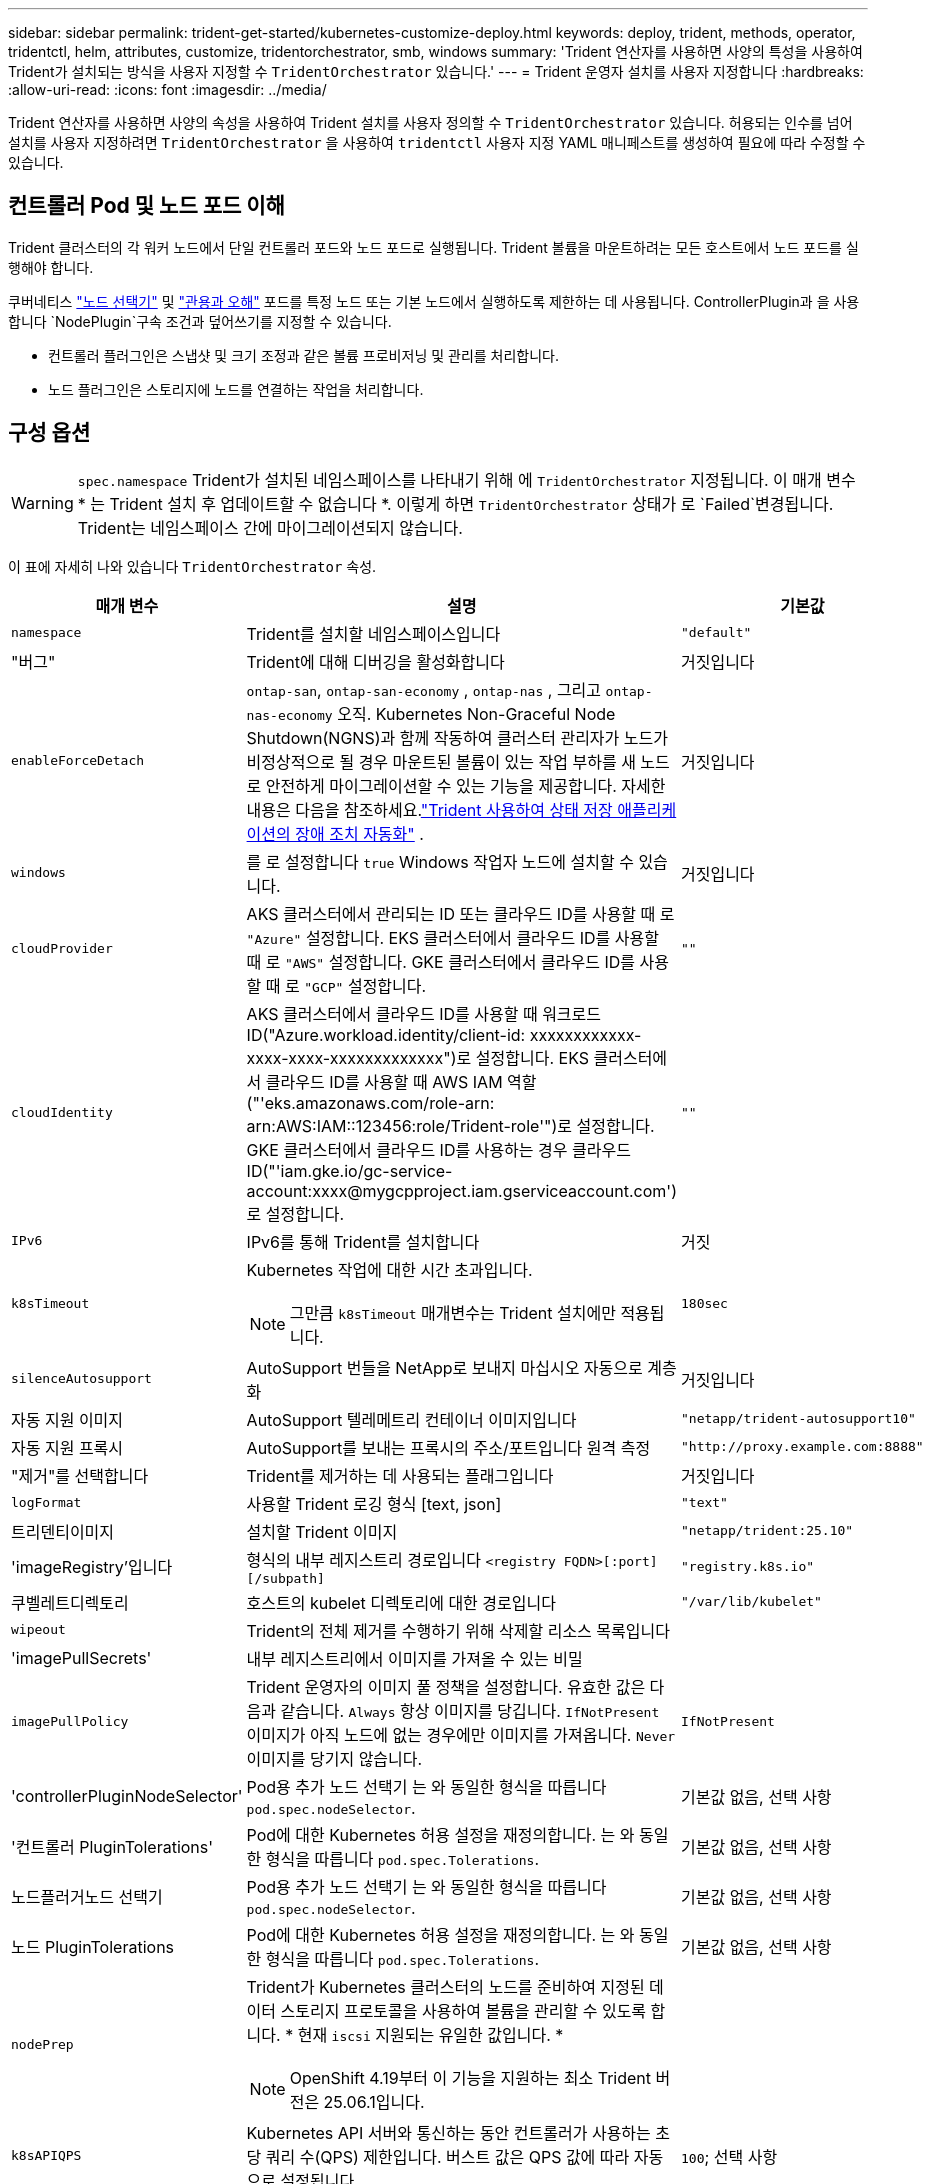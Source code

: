 ---
sidebar: sidebar 
permalink: trident-get-started/kubernetes-customize-deploy.html 
keywords: deploy, trident, methods, operator, tridentctl, helm, attributes, customize, tridentorchestrator, smb, windows 
summary: 'Trident 연산자를 사용하면 사양의 특성을 사용하여 Trident가 설치되는 방식을 사용자 지정할 수 `TridentOrchestrator` 있습니다.' 
---
= Trident 운영자 설치를 사용자 지정합니다
:hardbreaks:
:allow-uri-read: 
:icons: font
:imagesdir: ../media/


[role="lead"]
Trident 연산자를 사용하면 사양의 속성을 사용하여 Trident 설치를 사용자 정의할 수 `TridentOrchestrator` 있습니다. 허용되는 인수를 넘어 설치를 사용자 지정하려면 `TridentOrchestrator` 을 사용하여 `tridentctl` 사용자 지정 YAML 매니페스트를 생성하여 필요에 따라 수정할 수 있습니다.



== 컨트롤러 Pod 및 노드 포드 이해

Trident 클러스터의 각 워커 노드에서 단일 컨트롤러 포드와 노드 포드로 실행됩니다. Trident 볼륨을 마운트하려는 모든 호스트에서 노드 포드를 실행해야 합니다.

쿠버네티스 link:https://kubernetes.io/docs/concepts/scheduling-eviction/assign-pod-node/["노드 선택기"^] 및 link:https://kubernetes.io/docs/concepts/scheduling-eviction/taint-and-toleration/["관용과 오해"^] 포드를 특정 노드 또는 기본 노드에서 실행하도록 제한하는 데 사용됩니다. ControllerPlugin과 을 사용합니다 `NodePlugin`구속 조건과 덮어쓰기를 지정할 수 있습니다.

* 컨트롤러 플러그인은 스냅샷 및 크기 조정과 같은 볼륨 프로비저닝 및 관리를 처리합니다.
* 노드 플러그인은 스토리지에 노드를 연결하는 작업을 처리합니다.




== 구성 옵션


WARNING: `spec.namespace` Trident가 설치된 네임스페이스를 나타내기 위해 에 `TridentOrchestrator` 지정됩니다. 이 매개 변수 * 는 Trident 설치 후 업데이트할 수 없습니다 *. 이렇게 하면 `TridentOrchestrator` 상태가 로 `Failed`변경됩니다. Trident는 네임스페이스 간에 마이그레이션되지 않습니다.

이 표에 자세히 나와 있습니다 `TridentOrchestrator` 속성.

[cols="1,2,1"]
|===
| 매개 변수 | 설명 | 기본값 


| `namespace` | Trident를 설치할 네임스페이스입니다 | `"default"` 


| "버그" | Trident에 대해 디버깅을 활성화합니다 | 거짓입니다 


| `enableForceDetach` | `ontap-san`, `ontap-san-economy` , `ontap-nas` , 그리고 `ontap-nas-economy` 오직. Kubernetes Non-Graceful Node Shutdown(NGNS)과 함께 작동하여 클러스터 관리자가 노드가 비정상적으로 될 경우 마운트된 볼륨이 있는 작업 부하를 새 노드로 안전하게 마이그레이션할 수 있는 기능을 제공합니다. 자세한 내용은 다음을 참조하세요.link:../trident-reco/force-detach.html["Trident 사용하여 상태 저장 애플리케이션의 장애 조치 자동화"] . | 거짓입니다 


| `windows` | 를 로 설정합니다 `true` Windows 작업자 노드에 설치할 수 있습니다. | 거짓입니다 


| `cloudProvider`  a| 
AKS 클러스터에서 관리되는 ID 또는 클라우드 ID를 사용할 때 로 `"Azure"` 설정합니다. EKS 클러스터에서 클라우드 ID를 사용할 때 로 `"AWS"` 설정합니다. GKE 클러스터에서 클라우드 ID를 사용할 때 로 `"GCP"` 설정합니다.
| `""` 


| `cloudIdentity`  a| 
AKS 클러스터에서 클라우드 ID를 사용할 때 워크로드 ID("Azure.workload.identity/client-id: xxxxxxxxxxxx-xxxx-xxxx-xxxxxxxxxxxxx")로 설정합니다. EKS 클러스터에서 클라우드 ID를 사용할 때 AWS IAM 역할("'eks.amazonaws.com/role-arn: arn:AWS:IAM::123456:role/Trident-role'")로 설정합니다. GKE 클러스터에서 클라우드 ID를 사용하는 경우 클라우드 ID("'iam.gke.io/gc-service-account:xxxx@mygcpproject.iam.gserviceaccount.com') 로 설정합니다.
| `""` 


| `IPv6` | IPv6를 통해 Trident를 설치합니다 | 거짓 


| `k8sTimeout`  a| 
Kubernetes 작업에 대한 시간 초과입니다.


NOTE: 그만큼 `k8sTimeout` 매개변수는 Trident 설치에만 적용됩니다.
| `180sec` 


| `silenceAutosupport` | AutoSupport 번들을 NetApp로 보내지 마십시오
자동으로 계층화 | 거짓입니다 


| 자동 지원 이미지 | AutoSupport 텔레메트리 컨테이너 이미지입니다 | `"netapp/trident-autosupport10"` 


| 자동 지원 프록시 | AutoSupport를 보내는 프록시의 주소/포트입니다
원격 측정 | `"http://proxy.example.com:8888"` 


| "제거"를 선택합니다 | Trident를 제거하는 데 사용되는 플래그입니다 | 거짓입니다 


| `logFormat` | 사용할 Trident 로깅 형식 [text, json] | `"text"` 


| 트리덴티이미지 | 설치할 Trident 이미지 | `"netapp/trident:25.10"` 


| 'imageRegistry'입니다 | 형식의 내부 레지스트리 경로입니다
`<registry FQDN>[:port][/subpath]` | `"registry.k8s.io"` 


| 쿠벨레트디렉토리 | 호스트의 kubelet 디렉토리에 대한 경로입니다 | `"/var/lib/kubelet"` 


| `wipeout` | Trident의 전체 제거를 수행하기 위해 삭제할 리소스 목록입니다 |  


| 'imagePullSecrets' | 내부 레지스트리에서 이미지를 가져올 수 있는 비밀 |  


| `imagePullPolicy` | Trident 운영자의 이미지 풀 정책을 설정합니다. 유효한 값은 다음과 같습니다.
`Always` 항상 이미지를 당깁니다.
`IfNotPresent` 이미지가 아직 노드에 없는 경우에만 이미지를 가져옵니다.
`Never` 이미지를 당기지 않습니다. | `IfNotPresent` 


| 'controllerPluginNodeSelector' | Pod용 추가 노드 선택기	는 와 동일한 형식을 따릅니다 `pod.spec.nodeSelector`. | 기본값 없음, 선택 사항 


| '컨트롤러 PluginTolerations' | Pod에 대한 Kubernetes 허용 설정을 재정의합니다. 는 와 동일한 형식을 따릅니다 `pod.spec.Tolerations`. | 기본값 없음, 선택 사항 


| 노드플러거노드 선택기 | Pod용 추가 노드 선택기 는 와 동일한 형식을 따릅니다 `pod.spec.nodeSelector`. | 기본값 없음, 선택 사항 


| 노드 PluginTolerations | Pod에 대한 Kubernetes 허용 설정을 재정의합니다. 는 와 동일한 형식을 따릅니다 `pod.spec.Tolerations`. | 기본값 없음, 선택 사항 


| `nodePrep`  a| 
Trident가 Kubernetes 클러스터의 노드를 준비하여 지정된 데이터 스토리지 프로토콜을 사용하여 볼륨을 관리할 수 있도록 합니다. * 현재 `iscsi` 지원되는 유일한 값입니다. *


NOTE: OpenShift 4.19부터 이 기능을 지원하는 최소 Trident 버전은 25.06.1입니다.
|  


| `k8sAPIQPS`  a| 
Kubernetes API 서버와 통신하는 동안 컨트롤러가 사용하는 초당 쿼리 수(QPS) 제한입니다.  버스트 값은 QPS 값에 따라 자동으로 설정됩니다.
| `100`; 선택 사항 


| `enableConcurrency`  a| 
향상된 처리량을 위해 동시 Trident 컨트롤러 작업이 가능합니다.


NOTE: *기술 미리보기*: 이 기능은 실험적이며 현재 ONTAP-NAS(NFS만 해당) 및 ONTAP-SAN(통합 ONTAP 9의 NVMe) 드라이버를 사용한 제한된 병렬 워크플로를 지원합니다. 또한, ONTAP-SAN 드라이버(통합 ONTAP 9의 iSCSI 및 FCP 프로토콜)에 대한 기존 기술 미리보기도 지원합니다.
| 거짓 
|===

NOTE: POD 매개 변수 포맷에 대한 자세한 내용은 을 참조하십시오 link:https://kubernetes.io/docs/concepts/scheduling-eviction/assign-pod-node/["노드에 Pod 할당"^].

[WARNING]
====
* 컨테이너나 필드의 이름을 변경하지 마세요.
* 들여쓰기를 변경하지 마세요. YAML 들여쓰기는 올바른 구문 분석을 위해 중요합니다.


====
[NOTE]
====
* 기본적으로 제한은 적용되지 않습니다. 요청에만 기본값이 있으며, 지정하지 않으면 자동으로 적용됩니다.
* 컨테이너 이름은 포드 사양에 나타나는 대로 나열됩니다.
* 사이드카는 각 주요 컨테이너 아래에 나열되어 있습니다.
* TORC를 확인하세요 `status.CurrentInstallationParams` 현재 적용된 값을 보려면 필드를 클릭하세요.


====
아|

[source, yaml]
----
resources:
  controller:
    trident-main:
      requests:
        cpu: 10m
        memory: 80Mi
      limits:
          cpu:
          memory:
    csi-provisioner:
      requests:
        cpu: 2m
        memory: 20Mi
      limits:
        cpu:
        memory:
    csi-attacher:
      requests:
        cpu: 2m
        memory: 20Mi
      limits:
        cpu:
        memory:
    csi-resizer:
      requests:
        cpu: 3m
        memory: 20Mi
      limits:
        cpu:
        memory:
    csi-snapshotter:
      requests:
        cpu: 2m
        memory: 20Mi
      limits:
        cpu:
        memory:
    trident-autosupport:
      requests:
        cpu: 1m
        memory: 30Mi
      limits:
        cpu:
        memory:
  node:
    linux:
      trident-main:
        requests:
          cpu: 10m
          memory: 60Mi
        limits:
          cpu:
          memory:
      node-driver-registrar:
        requests:
          cpu: 1m
          memory: 10Mi
        limits:
          cpu:
          memory:
    windows:
      trident-main:
        requests:
          cpu: 6m
          memory: 40Mi
        limits:
          cpu:
          memory:
      node-driver-registrar:
        requests:
          cpu: 6m
          memory: 40Mi
        limits:
          cpu:
          memory:
      liveness-probe:
        requests:
          cpu: 2m
          memory: 40Mi
        limits:
          cpu:
          memory:
----
|`httpsMetrics`|Prometheus 메트릭 엔드포인트에 HTTPS를 활성화합니다. |거짓|`hostNetwork` a| Trident 컨트롤러에 대한 호스트 네트워킹을 활성화합니다. 이 기능은 멀티 홈 네트워크에서 프런트엔드와 백엔드 트래픽을 분리할 때 유용합니다. |거짓

|===


| [참고] Pod 매개변수 포맷에 대한 자세한 내용은 다음을 참조하세요.link:https://kubernetes.io/docs/concepts/scheduling-eviction/assign-pod-node/["노드에 Pod 할당"^] . == 샘플 구성 속성을 사용할 수 있습니다.<<구성 옵션>> 정의할 때 `TridentOrchestrator` 사용자 정의 설치를 위해. .기본 사용자 정의 구성 [%collapsible%closed] ==== 이 예제는 다음을 실행한 후 생성됩니다. `cat deploy/crds/tridentorchestrator_cr_imagepullsecrets.yaml` 명령은 기본 사용자 정의 설치를 나타냅니다. [source,yaml] ---- apiVersion: trident.netapp.io/v1 kind: TridentOrchestrator metadata: name: trident spec: debug: true namespace: trident imagePullSecrets: - thisisasecret ---- ==== .Node 선택기 [%collapsible%closed] ==== 이 예제에서는 노드 선택기를 사용하여 Trident 설치합니다. [소스, yaml] ---- apiVersion: trident.netapp.io/v1 종류: TridentOrchestrator 메타데이터: 이름: trident 사양: 디버그: true 네임스페이스: trident controllerPluginNodeSelector: 노드 유형: 마스터 노드PluginNodeSelector: 저장소: netapp ---- ==== .Windows 작업자 노드 [%collapsible%closed] ==== 이 예제는 다음을 실행한 후 생성되었습니다. `cat deploy/crds/tridentorchestrator_cr.yaml` 명령을 실행하면 Windows 작업자 노드에 Trident 설치됩니다. [소스, yaml] ---- apiVersion: trident.netapp.io/v1 kind: TridentOrchestrator metadata: name: trident spec: debug: true namespace: trident windows: true ---- ==== .AKS 클러스터의 관리되는 ID [%collapsible%closed] ==== 이 예제에서는 AKS 클러스터에서 관리되는 ID를 활성화하기 위해 Trident 설치합니다. [소스, yaml] ---- apiVersion: trident.netapp.io/v1 kind: TridentOrchestrator metadata: name: trident spec: debug: true namespace: trident cloudProvider: "Azure" ---- ==== .AKS 클러스터의 클라우드 ID [%collapsible%closed] ==== 이 예제에서는 AKS 클러스터에서 클라우드 ID와 함께 사용할 Trident 설치합니다. [소스, yaml] ---- apiVersion: trident.netapp.io/v1 kind: TridentOrchestrator metadata: name: trident spec: debug: true namespace: trident cloudProvider: "Azure" cloudIdentity: 'azure.workload.identity/client-id: xxxxxxxx-xxxx-xxxx-xxxx-xxxxxxxxxxx' ---- ==== .EKS 클러스터의 클라우드 ID [%collapsible%closed] ==== 이 예제에서는 AKS 클러스터에서 클라우드 ID와 함께 사용할 Trident 설치합니다. [소스, yaml] ---- apiVersion: trident.netapp.io/v1 kind: TridentOrchestrator metadata: name: trident spec: debug: true namespace: trident cloudProvider: "AWS" cloudIdentity: "'eks.amazonaws.com/role-arn: arn:aws:iam::123456:role/trident-role'" ---- ==== .GKE용 클라우드 ID [%collapsible%closed] ==== 이 예제에서는 GKE 클러스터에서 클라우드 ID와 함께 사용할 Trident 설치합니다. [소스, yaml] ---- apiVersion: trident.netapp.io/v1 종류: TridentBackendConfig 메타데이터: 이름: backend-tbc-gcp-gcnv 사양: 버전: 1 storageDriverName: google-cloud-netapp-volumes 프로젝트 번호: '012345678901' 네트워크: gcnv-network 위치: us-west2 서비스 수준: 프리미엄 storagePool: pool-premium1 ---- ==== .Trident 컨트롤러 및 Trident Linux 노드 포드에 대한 Trident 요청 및 제한 구성 [%collapsible%closed] ==== 이 예제에서는 Trident 컨트롤러 및 Trident Linux 노드 포드에 대한 Kubernetes 리소스 요청 및 제한을 구성합니다. 경고: *면책 조항*: 이 예제에서 제공된 요청 및 제한 값은 데모 목적으로만 사용됩니다. 환경과 작업 부하 요구 사항에 따라 이러한 값을 조정하세요. [소스, yaml] ---- apiVersion: trident.netapp.io/v1 종류: TridentOrchestrator 메타데이터: 이름: trident 사양: 디버그: true 네임스페이스: trident imagePullSecrets: - thisisasecret 리소스: 컨트롤러: trident-main: 요청: cpu: 10m 메모리: 80Mi 제한: cpu: 200m 메모리: 256Mi # 사이드카 csi-provisioner: 요청: cpu: 2m 메모리: 20Mi 제한: cpu: 100m 메모리: 64Mi csi-attacher: 요청: cpu: 2m 메모리: 20Mi 제한: cpu: 100m 메모리: 64Mi csi-resizer: 요청: cpu: 3m 메모리: 20Mi 제한: cpu: 100m 메모리: 64Mi csi-snapshotter: 요청: cpu: 2m 메모리: 20Mi 제한: cpu: 100m 메모리: 64Mi trident-autosupport: 요청: cpu: 1m 메모리: 30Mi 제한: cpu: 50m 메모리: 128Mi 노드: linux: trident-main: 요청: cpu: 10m 메모리: 60Mi 제한: cpu: 200m 메모리: 256Mi # 사이드카 node-driver-registrar: 요청: cpu: 1m 메모리: 10Mi 제한: cpu: 50m 메모리: 32Mi ---- ==== .Trident 컨트롤러와 Trident Windows 및 Linux 노드 포드에 대한 Trident 리소스 요청 및 제한 구성 [%collapsible%closed] ==== 이 예제에서는 Trident 컨트롤러와 Trident Windows 및 Linux 노드 포드에 대한 Kubernetes 리소스 요청 및 제한을 구성합니다. 경고: *면책 조항*: 이 예제에서 제공된 요청 및 제한 값은 데모 목적으로만 사용됩니다. 환경과 작업 부하 요구 사항에 따라 이러한 값을 조정하세요. [소스, yaml] ---- apiVersion: trident.netapp.io/v1 종류: TridentOrchestrator 메타데이터: 이름: trident 사양: 디버그: true 네임스페이스: trident imagePullSecrets: - thisisasecret windows: true 리소스: 컨트롤러: trident-main: 요청: cpu: 10m 메모리: 80Mi 제한: cpu: 200m 메모리: 256Mi # 사이드카 csi-provisioner: 요청: cpu: 2m 메모리: 20Mi 제한: cpu: 100m 메모리: 64Mi csi-attacher: 요청: cpu: 2m 메모리: 20Mi 제한: cpu: 100m 메모리: 64Mi csi-resizer: 요청: cpu: 3m 메모리: 20Mi 제한: cpu: 100m 메모리: 64Mi csi-snapshotter: 요청: cpu: 2m 메모리: 20Mi 제한: cpu: 100m 메모리: 64Mi trident-autosupport: 요청: cpu: 1m 메모리: 30Mi 제한: cpu: 50m 메모리: 128Mi 노드: linux: trident-main: 요청: cpu: 10m 메모리: 60Mi 제한: cpu: 200m 메모리: 256Mi # 사이드카 node-driver-registrar: 요청: cpu: 1m 메모리: 10Mi 제한: cpu: 50m 메모리: 32Mi windows: trident-main: 요청: cpu: 6m 메모리: 40Mi 제한: cpu: 200m 메모리: 128Mi # 사이드카 node-driver-registrar: 요청: cpu: 6m 메모리: 40Mi 제한: cpu: 100m 메모리: 128Mi liveness-probe: 요청: cpu: 2m 메모리: 40Mi 제한: cpu: 50m 메모리: 64Mi ---- ==== 
|===